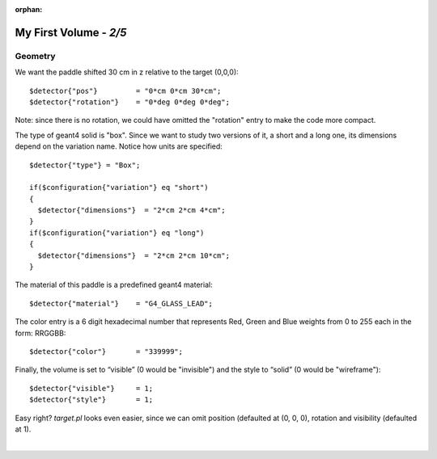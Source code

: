 :orphan:

========================
My First Volume  - *2/5*
========================



Geometry
--------

We want the paddle shifted 30 cm in z relative to the target (0,0,0)::

   $detector{"pos"}         = "0*cm 0*cm 30*cm";
   $detector{"rotation"}    = "0*deg 0*deg 0*deg";

Note: since there is no rotation, we could have omitted the "rotation" entry to make the code more compact.

The type of geant4 solid is "box". Since we want to study two versions of it, a short and a long one,
its dimensions depend on the variation name.
Notice how units are specified::

	$detector{"type"} = "Box";
	
	if($configuration{"variation"} eq "short")
	{
	  $detector{"dimensions"}  = "2*cm 2*cm 4*cm";
	}
	if($configuration{"variation"} eq "long")
	{
	  $detector{"dimensions"}  = "2*cm 2*cm 10*cm";
	}

The material of this paddle is a predefined geant4 material::

	$detector{"material"}    = "G4_GLASS_LEAD";

The color entry is a 6 digit hexadecimal number that represents Red, Green and Blue weights from
0 to 255 each in the form:  RRGGBB::


	$detector{"color"}       = "339999";


Finally, the volume is set to “visible” (0 would be "invisible") and the style to “solid” (0 would be "wireframe")::

	$detector{"visible"}     = 1;
	$detector{"style"}       = 1;



Easy right? *target.pl* looks even easier, since we can omit position (defaulted at (0, 0, 0), rotation and visibility (defaulted at 1).


|

.. image:: ../next.png
	:target: 	myFirstp3.html
	:align: right


.. image:: ../previous.png
	:target: 	myFirstp1.html
	:align: left

